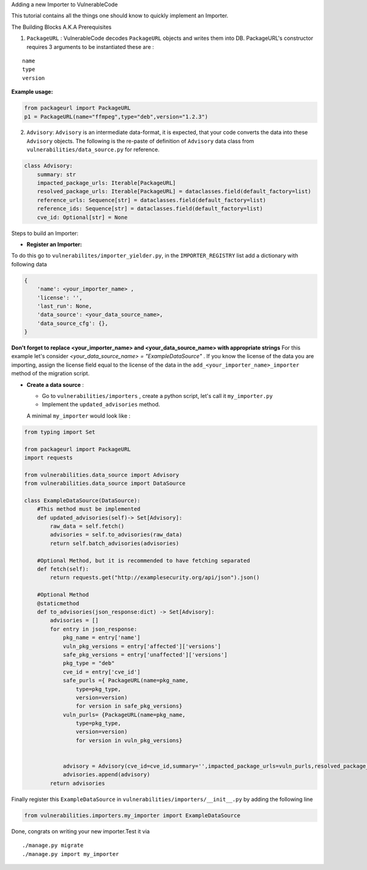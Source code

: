 .. raw:: html

   <h1 align="center">

Adding a new Importer to VulnerableCode

.. raw:: html

   </h1>

This tutorial contains all the things one should know to quickly
implement an Importer.

.. raw:: html

   <h2 align="center">

The Building Blocks A.K.A Prerequisites

.. raw:: html

   </h2>

(1) ``PackageURL`` : VulnerableCode decodes ``PackageURL`` objects and
    writes them into DB. PackageURL's constructor requires 3 arguments
    to be instantiated these are :

::

        name
        type
        version

**Example usage:**

.. code:: python

    from packageurl import PackageURL
    p1 = PackageURL(name="ffmpeg",type="deb",version="1.2.3")

(2) ``Advisory``: ``Advisory`` is an intermediate data-format, it is
    expected, that your code converts the data into these ``Advisory``
    objects. The following is the re-paste of definition of ``Advisory``
    data class from ``vulnerabilities/data_source.py`` for reference.

.. code:: python

    class Advisory:
        summary: str
        impacted_package_urls: Iterable[PackageURL]
        resolved_package_urls: Iterable[PackageURL] = dataclasses.field(default_factory=list)
        reference_urls: Sequence[str] = dataclasses.field(default_factory=list)
        reference_ids: Sequence[str] = dataclasses.field(default_factory=list)
        cve_id: Optional[str] = None

.. raw:: html

   <hr>

.. raw:: html

   <h2 align="center">

Steps to build an Importer:

.. raw:: html

   </h2>

.. raw:: html

   <hr>

* **Register an Importer:**
To do this go to ``vulnerabilites/importer_yielder.py``, in the ``IMPORTER_REGISTRY``
list add a dictionary with following data

.. code:: python

    {
        'name': <your_importer_name> ,
        'license': '',
        'last_run': None,
        'data_source': <your_data_source_name>,
        'data_source_cfg': {},
    }

**Don't forget to replace <your_importer_name> and <your_data_source_name> with appropriate strings** For this example let's consider `<your_data_source_name> = "ExampleDataSource"` . If you know the license of the data you are importing, assign the license field equal to the license of the data in the  ``add_<your_importer_name>_importer`` method of the migration script.

* **Create a data source** :

  - Go to ``vulnerabilities/importers`` , create a python script, let's call it ``my_importer.py``

  - Implement the ``updated_advisories`` method.

  A minimal ``my_importer`` would look like :

.. code:: python

    from typing import Set

    from packageurl import PackageURL
    import requests

    from vulnerabilities.data_source import Advisory
    from vulnerabilities.data_source import DataSource

    class ExampleDataSource(DataSource):
        #This method must be implemented
        def updated_advisories(self)-> Set[Advisory]:
            raw_data = self.fetch()
            advisories = self.to_advisories(raw_data)
            return self.batch_advisories(advisories)

        #Optional Method, but it is recommended to have fetching separated
        def fetch(self):
            return requests.get("http://examplesecurity.org/api/json").json()

        #Optional Method
        @staticmethod
        def to_advisories(json_response:dict) -> Set[Advisory]:
            advisories = []
            for entry in json_response:
                pkg_name = entry['name']
                vuln_pkg_versions = entry['affected']['versions']
                safe_pkg_versions = entry['unaffected']['versions']
                pkg_type = "deb"
                cve_id = entry['cve_id']
                safe_purls ={ PackageURL(name=pkg_name,
                    type=pkg_type,
                    version=version)
                    for version in safe_pkg_versions}
                vuln_purls= {PackageURL(name=pkg_name,
                    type=pkg_type,
                    version=version)
                    for version in vuln_pkg_versions}


                advisory = Advisory(cve_id=cve_id,summary='',impacted_package_urls=vuln_purls,resolved_package_urls=safe_purls)
                advisories.append(advisory)
            return advisories


Finally register this ``ExampleDataSource`` in
``vulnerabilities/importers/__init__.py`` by adding the following line

.. code:: python

    from vulnerabilities.importers.my_importer import ExampleDataSource

Done, congrats on writing your new importer.Test it via

::

    ./manage.py migrate
    ./manage.py import my_importer
